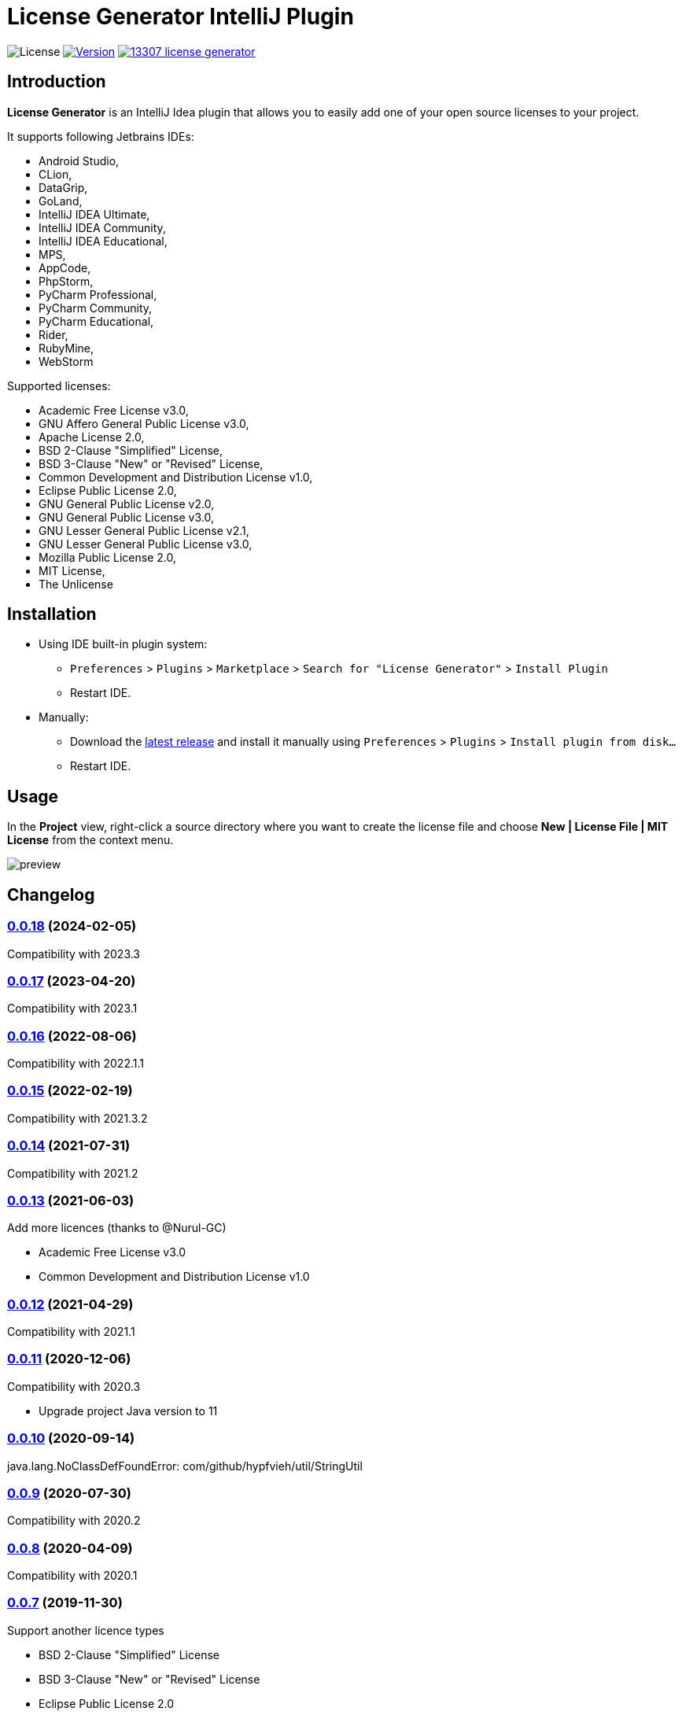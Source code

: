 = License Generator IntelliJ Plugin

// Attributes
:imagesdir: src/main/resources/images

:license-badge: https://img.shields.io/github/license/fatihbozik/license-generator-intellij-plugin
:license-file: https://github.com/FatihBozik/license-generator-intellij-plugin/blob/master/LICENSE.adoc

:version-badge: https://img.shields.io/jetbrains/plugin/v/13307-license-generator
:downloads-badge: https://img.shields.io/jetbrains/plugin/d/13307-license-generator
:plugin-page: https://plugins.jetbrains.com/plugin/13307-license-generator/

:github-release: https://github.com/FatihBozik/license-generator-intellij-plugin/releases/tag/

image:{license-badge}[License,{license-file}] image:{version-badge}[Version,link={plugin-page}] image:{downloads-badge}[link={plugin-page}]

== Introduction

**License Generator** is an IntelliJ Idea plugin that allows you to easily add one of your open source licenses to your project.

It supports following Jetbrains IDEs:

// Raw html was used because of GitHub leaves extra space
// when rendering AsciiDoc lists
++++
<ul>
<li>Android Studio,</li>
<li>CLion,</li>
<li>DataGrip,</li>
<li>GoLand,</li>
<li>IntelliJ IDEA Ultimate,</li>
<li>IntelliJ IDEA Community,</li>
<li>IntelliJ IDEA Educational,</li>
<li>MPS,</li>
<li>AppCode,</li>
<li>PhpStorm,</li>
<li>PyCharm Professional,</li>
<li>PyCharm Community,</li>
<li>PyCharm Educational,</li>
<li>Rider,</li>
<li>RubyMine,</li>
<li>WebStorm</li>
</ul>
++++

Supported licenses:

// Raw html was used because of GitHub leaves extra space
// when rendering AsciiDoc lists
++++
<ul>
<li>Academic Free License v3.0,</li>
<li>GNU Affero General Public License v3.0,</li>
<li>Apache License 2.0,</li>
<li>BSD 2-Clause "Simplified" License,</li>
<li>BSD 3-Clause "New" or "Revised" License,</li>
<li>Common Development and Distribution License v1.0,</li>
<li>Eclipse Public License 2.0,</li>
<li>GNU General Public License v2.0,</li>
<li>GNU General Public License v3.0,</li>
<li>GNU Lesser General Public License v2.1,</li>
<li>GNU Lesser General Public License v3.0,</li>
<li>Mozilla Public License 2.0,</li>
<li>MIT License,</li>
<li>The Unlicense</li>
</ul>
++++

== Installation

* Using IDE built-in plugin system:

- `Preferences` > `Plugins` > `Marketplace` > `Search for "License Generator"` > `Install Plugin`
- Restart IDE.

* Manually:

- Download the https://github.com/FatihBozik/license-generator-intellij-plugin/releases/latest[latest release] and install it manually using `Preferences` > `Plugins` > `Install plugin from disk...`
- Restart IDE.

== Usage

In the *Project* view, right-click a source directory where you want to create the license file and choose *New | License File | MIT License* from the context menu.

image::preview.png[scaledwidth=30%]

== Changelog

=== {github-release}v0.0.18[0.0.18] (2024-02-05)
Compatibility with 2023.3

=== {github-release}v0.0.17[0.0.17] (2023-04-20)
Compatibility with 2023.1

=== {github-release}v0.0.16[0.0.16] (2022-08-06)
Compatibility with 2022.1.1

=== {github-release}v0.0.15[0.0.15] (2022-02-19)
Compatibility with 2021.3.2

=== {github-release}v0.0.14[0.0.14] (2021-07-31)
Compatibility with 2021.2

=== {github-release}v0.0.13[0.0.13] (2021-06-03)
Add more licences (thanks to @Nurul-GC)

 - Academic Free License v3.0
 - Common Development and Distribution License v1.0

=== {github-release}v0.0.12[0.0.12] (2021-04-29)
Compatibility with 2021.1

=== {github-release}v0.0.11[0.0.11] (2020-12-06)
Compatibility with 2020.3

- Upgrade project Java version to 11

=== {github-release}v0.0.10[0.0.10] (2020-09-14)
java.lang.NoClassDefFoundError: com/github/hypfvieh/util/StringUtil

=== {github-release}v0.0.9[0.0.9] (2020-07-30)
Compatibility with 2020.2

=== {github-release}v0.0.8[0.0.8] (2020-04-09)
Compatibility with 2020.1

=== {github-release}v0.0.7[0.0.7] (2019-11-30)
Support another licence types

 - BSD 2-Clause "Simplified" License
 - BSD 3-Clause "New" or "Revised" License
 - Eclipse Public License 2.0
 - GNU Affero General Public License v3.0
 - GNU General Public License v2.0
 - GNU Lesser General Public License v2.1
 - GNU Lesser General Public License v3.0
 - Mozilla Public License 2.0
 - The Unlicense

// tag::compact[]
=== {github-release}v0.0.6[0.0.6] (2019-11-30)
Compatibility with 2019.3

=== {github-release}v0.0.5[0.0.5] (2019-11-13)

Replace year and name of the author parameters when creating Apache License 2.0 or GNU General Public License file.

=== {github-release}v0.0.4[0.0.4] (2019-11-09)

First release
// end::compact[]

== Contribution

=== License Agreement

By contributing changes to this repository, you agree to license your contributions under the MIT license.
This ensures your contributions have the same license as the project.
You also assert that you are the original author of the work that you are contributing unless otherwise stated.

=== Local Build

This plugin is built using Gradle.
If you build or run it the first time it will download the community edition of IntelliJ automatically.
You don’t need to install Gradle, you just need to install Java and make it available in the path.

To build this plugin, you need to run:

[source,bash]
----
./gradlew buildPlugin
----

The ZIP file with plugin to distribute will be located in `build/distributions`.

=== Running the development version locally

To run the plugin for development you’ll need to start

[source,bash]
----
./gradlew runIde
----

To run all tests and the CheckStyle validations you’ll need to start

[source,bash]
----
./gradlew check
----

